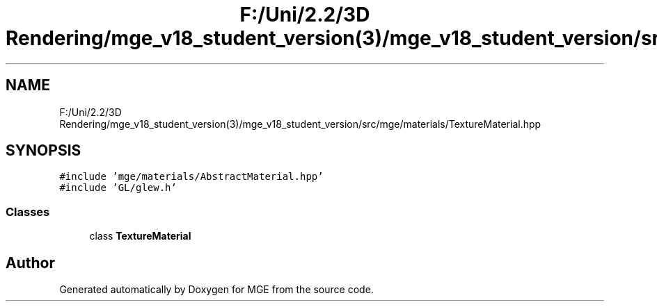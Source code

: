 .TH "F:/Uni/2.2/3D Rendering/mge_v18_student_version(3)/mge_v18_student_version/src/mge/materials/TextureMaterial.hpp" 3 "Mon Jan 1 2018" "MGE" \" -*- nroff -*-
.ad l
.nh
.SH NAME
F:/Uni/2.2/3D Rendering/mge_v18_student_version(3)/mge_v18_student_version/src/mge/materials/TextureMaterial.hpp
.SH SYNOPSIS
.br
.PP
\fC#include 'mge/materials/AbstractMaterial\&.hpp'\fP
.br
\fC#include 'GL/glew\&.h'\fP
.br

.SS "Classes"

.in +1c
.ti -1c
.RI "class \fBTextureMaterial\fP"
.br
.in -1c
.SH "Author"
.PP 
Generated automatically by Doxygen for MGE from the source code\&.
